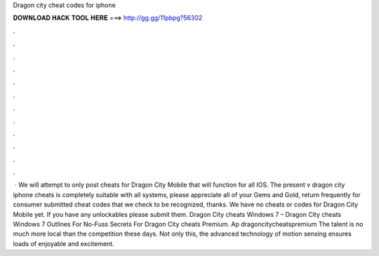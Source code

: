 Dragon city cheat codes for iphone

𝐃𝐎𝐖𝐍𝐋𝐎𝐀𝐃 𝐇𝐀𝐂𝐊 𝐓𝐎𝐎𝐋 𝐇𝐄𝐑𝐄 ===> http://gg.gg/11pbpg?56302

.

.

.

.

.

.

.

.

.

.

.

.

 · We will attempt to only post cheats for Dragon City Mobile that will function for all IOS. The present v dragon city iphone cheats is completely suitable with all systems, please appreciate all of your Gems and Gold, return frequently for consumer submitted cheat codes that we check to be recognized, thanks. We have no cheats or codes for Dragon City Mobile yet. If you have any unlockables please submit them. Dragon City cheats Windows 7 – Dragon City cheats Windows 7 Outlines For No-Fuss Secrets For Dragon City cheats Premium. Ap dragoncitycheatspremium The talent is no much more local than the competition these days. Not only this, the advanced technology of motion sensing ensures loads of enjoyable and excitement.
